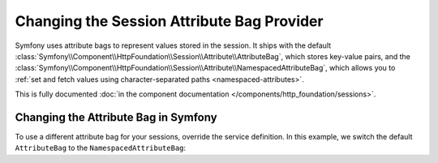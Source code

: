 .. index::
   single: Sessions, Attribute Bag

Changing the Session Attribute Bag Provider
===========================================

Symfony uses attribute bags to represent values stored in the session. It ships 
with the default :class:`Symfony\\Component\\HttpFoundation\\Session\\Attribute\\AttributeBag`, 
which stores key-value pairs, and the 
:class:`Symfony\\Component\\HttpFoundation\\Session\\Attribute\\NamespacedAttributeBag`, 
which allows you to :ref:`set and fetch values using character-separated paths <namespaced-attributes>`.

This is fully documented :doc:`in the component documentation </components/http_foundation/sessions>`.

Changing the Attribute Bag in Symfony
-------------------------------------

To use a different attribute bag for your sessions, override the service 
definition. In this example, we switch the default ``AttributeBag`` to the 
``NamespacedAttributeBag``:

.. configuration-block::

    .. code-block:: yaml

        # config/services.yaml
        session:
            class: Symfony\Component\HttpFoundation\Session\Session
            arguments: ["@session.storage", "@session.namespacedattributebag", "@session.flash_bag"]

        session.namespacedattributebag:
            class: Symfony\Component\HttpFoundation\Session\Attribute\NamespacedAttributeBag
            
